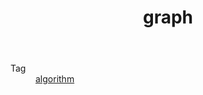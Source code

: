 :PROPERTIES:
:ID:       fb9ade3b-283f-40b6-8628-f9b313301b61
:END:
#+TITLE: graph

+ Tag :: [[id:409f3d8f-5a5f-442d-925f-ac9ca50d072b][algorithm]]

